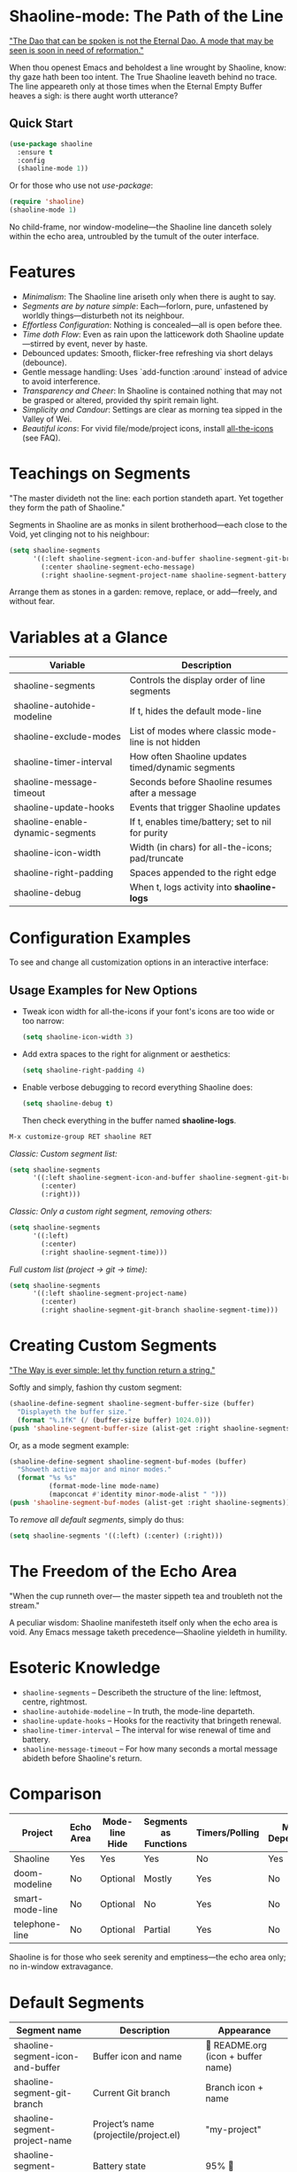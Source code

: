 * Shaoline-mode: The Path of the Line

_"The Dao that can be spoken is not the Eternal Dao.  
A mode that may be seen is soon in need of reformation."_

When thou openest Emacs and beholdest a line wrought by Shaoline,  
know: thy gaze hath been too intent.  
The True Shaoline leaveth behind no trace.  
The line appeareth only at those times when the Eternal Empty Buffer heaves a sigh:  
is there aught worth utterance?

** Quick Start

#+BEGIN_SRC emacs-lisp
(use-package shaoline
  :ensure t
  :config
  (shaoline-mode 1))
#+END_SRC

Or for those who use not /use-package/:

#+BEGIN_SRC emacs-lisp
(require 'shaoline)
(shaoline-mode 1)
#+END_SRC

No child-frame, nor window-modeline—the Shaoline line danceth solely within the echo area, untroubled by the tumult of the outer interface.

* Features

- /Minimalism/: The Shaoline line ariseth only when there is aught to say.
- /Segments are by nature simple/: Each—forlorn, pure, unfastened by worldly things—disturbeth not its neighbour.
- /Effortless Configuration/: Nothing is concealed—all is open before thee.
- /Time doth Flow/: Even as rain upon the latticework doth Shaoline update—stirred by event, never by haste.
- Debounced updates: Smooth, flicker-free refreshing via short delays (debounce).
- Gentle message handling: Uses `add-function :around` instead of advice to avoid interference.
- /Transparency and Cheer/: In Shaoline is contained nothing that may not be grasped or altered, provided thy spirit remain light.
- /Simplicity and Candour/: Settings are clear as morning tea sipped in the Valley of Wei.
- /Beautiful icons/: For vivid file/mode/project icons, install [[https://github.com/domtronn/all-the-icons.el][all-the-icons]] (see FAQ).

* Teachings on Segments

"The master divideth not the line:  
each portion standeth apart.  
Yet together they form the path of Shaoline."

Segments in Shaoline are as monks in silent brotherhood—each close to the Void, yet clinging not to his neighbour:

#+BEGIN_SRC emacs-lisp
(setq shaoline-segments
      '((:left shaoline-segment-icon-and-buffer shaoline-segment-git-branch)
        (:center shaoline-segment-echo-message)
        (:right shaoline-segment-project-name shaoline-segment-battery shaoline-segment-time)))
#+END_SRC

Arrange them as stones in a garden: remove, replace, or add—freely, and without fear.

* Variables at a Glance

| Variable                         | Description                                      |
|----------------------------------+--------------------------------------------------|
| shaoline-segments                | Controls the display order of line segments      |
| shaoline-autohide-modeline       | If t, hides the default mode-line                |
| shaoline-exclude-modes           | List of modes where classic mode-line is not hidden |
| shaoline-timer-interval          | How often Shaoline updates timed/dynamic segments|
| shaoline-message-timeout         | Seconds before Shaoline resumes after a message  |
| shaoline-update-hooks            | Events that trigger Shaoline updates             |
| shaoline-enable-dynamic-segments | If t, enables time/battery; set to nil for purity|
|----------------------------------+--------------------------------------------------|
| shaoline-icon-width              | Width (in chars) for all-the-icons; pad/truncate |
| shaoline-right-padding           | Spaces appended to the right edge                |
| shaoline-debug                   | When t, logs activity into *shaoline-logs*       |

* Configuration Examples

To see and change all customization options in an interactive interface:

** Usage Examples for New Options

- Tweak icon width for all-the-icons if your font's icons are too wide or too narrow:
  #+BEGIN_SRC emacs-lisp
  (setq shaoline-icon-width 3)
  #+END_SRC

- Add extra spaces to the right for alignment or aesthetics:
  #+BEGIN_SRC emacs-lisp
  (setq shaoline-right-padding 4)
  #+END_SRC

- Enable verbose debugging to record everything Shaoline does:
  #+BEGIN_SRC emacs-lisp
  (setq shaoline-debug t)
  #+END_SRC
  Then check everything in the buffer named *shaoline-logs*.


#+BEGIN_SRC emacs-lisp
M-x customize-group RET shaoline RET
#+END_SRC

/Classic: Custom segment list:/

#+BEGIN_SRC emacs-lisp
(setq shaoline-segments
      '((:left shaoline-segment-icon-and-buffer shaoline-segment-git-branch)
        (:center)
        (:right)))
#+END_SRC

/Classic: Only a custom right segment, removing others:/

#+BEGIN_SRC emacs-lisp
(setq shaoline-segments
      '((:left)
        (:center)
        (:right shaoline-segment-time)))
#+END_SRC

/Full custom list (project → git → time):/

#+BEGIN_SRC emacs-lisp
(setq shaoline-segments
      '((:left shaoline-segment-project-name)
        (:center)
        (:right shaoline-segment-git-branch shaoline-segment-time)))
#+END_SRC

* Creating Custom Segments

_"The Way is ever simple: let thy function return a string."_

Softly and simply, fashion thy custom segment:

#+BEGIN_SRC emacs-lisp
(shaoline-define-segment shaoline-segment-buffer-size (buffer)
  "Displayeth the buffer size."
  (format "%.1fK" (/ (buffer-size buffer) 1024.0)))
(push 'shaoline-segment-buffer-size (alist-get :right shaoline-segments))
#+END_SRC

Or, as a mode segment example:

#+BEGIN_SRC emacs-lisp
(shaoline-define-segment shaoline-segment-buf-modes (buffer)
  "Showeth active major and minor modes."
  (format "%s %s"
          (format-mode-line mode-name)
          (mapconcat #'identity minor-mode-alist " ")))
(push 'shaoline-segment-buf-modes (alist-get :right shaoline-segments))
#+END_SRC

To /remove all default segments/, simply do thus:

#+BEGIN_SRC emacs-lisp
(setq shaoline-segments '((:left) (:center) (:right)))
#+END_SRC

* The Freedom of the Echo Area

"When the cup runneth over—  
the master sippeth tea  
and troubleth not the stream."

A peculiar wisdom: Shaoline manifesteth itself only when the echo area is void. Any Emacs message taketh precedence—Shaoline yieldeth in humility.

* Esoteric Knowledge

- =shaoline-segments= – Describeth the structure of the line: leftmost, centre, rightmost.
- =shaoline-autohide-modeline= – In truth, the mode-line departeth.
- =shaoline-update-hooks= – Hooks for the reactivity that bringeth renewal.
- =shaoline-timer-interval= – The interval for wise renewal of time and battery.
- =shaoline-message-timeout= – For how many seconds a mortal message abideth before Shaoline's return.

* Comparison

| Project           | Echo Area | Mode-line Hide | Segments as Functions | Timers/Polling  | Minimal Dependencies |
|-------------------+-----------+---------------+----------------------|-----------------|---------------------|
| Shaoline          | Yes       | Yes           | Yes                  | No              | Yes                 |
| doom-modeline     | No        | Optional      | Mostly               | Yes             | No                  |
| smart-mode-line   | No        | Optional      | No                   | Yes             | No                  |
| telephone-line    | No        | Optional      | Partial              | Yes             | No                  |

Shaoline is for those who seek serenity and emptiness—the echo area only; no in-window extravagance.

* Default Segments

| Segment name                    | Description                            | Appearance                            |
|----------------------------------+----------------------------------------+---------------------------------------|
| shaoline-segment-icon-and-buffer | Buffer icon and name                   |  README.org (icon + buffer name)     |
| shaoline-segment-git-branch      | Current Git branch                     | Branch icon + name                    |
| shaoline-segment-project-name    | Project’s name (projectile/project.el) | "my-project"                          |
| shaoline-segment-battery         | Battery state                          | 95% 🔋                                |
| shaoline-segment-time            | Time (hour:minute)                     | 09:21                                 |
| shaoline-segment-echo-message    | Echo message if any                    | ...                                   |

* Troubleshooting

Should enlightenment elude thee, seek thus:

- Turn on =shaoline-debug= (=(setq shaoline-debug t)=), and consult =*shaoline-logs*=.
- Temporarily disable other echo-area or mode-line packages—they may conflict.
- Ensure =(shaoline-mode 1)= is called after thy desired UI tweaks.
- Toggle hiding of the classic mode-line:  
  =M-x customize-variable RET shaoline-autohide-modeline=  
  or  
  =(setq shaoline-autohide-modeline nil)=


* FAQ

- /Where is my mode-line?/  
  Where Shaoline is not, there is Nirvana. Desire it, and it shall return.

- /Shaoline vanisheth! Is this enlightenment?/  
  Should the echo-area be occupied, Shaoline falleth silent.  
  He waiteth until the void returneth, and only then doth he arise once more.

- /I desire my own segment: what is to be done?/  
  A function (buffer) → string, registered through shaoline-define-segment—thou art a master already.

- /How can I debug Shaoline?/  
  Enable =shaoline-debug=, and the entire journey of lines and errors shall be inscribed in the buffer =*shaoline-logs*=.


* Related

- Integrates smoothly with /projectile/ and /project.el/
- Compatible with /use-package/ and /straight.el/
- Works best with Emacs 27 or above
- Issues and wishes: [[https://github.com/11111000000/shaoline][GitHub | 11111000000/shaoline]]

* Feedback

Questions, bug reports, or suggestions are welcome via  
[GitHub issues](https://github.com/11111000000/shaoline)  
or by mail: 11111000000@email.com

* Illustration

#+ATTR_ORG: :width 80%
[[file:screenshot-shaoline.png]]

"Do thine own task—then know contentment.  
Shaoline appeareth when it is needful,  
And should it vanish—so is the Way."

To carry the line by not carrying it—a perfection indeed!
